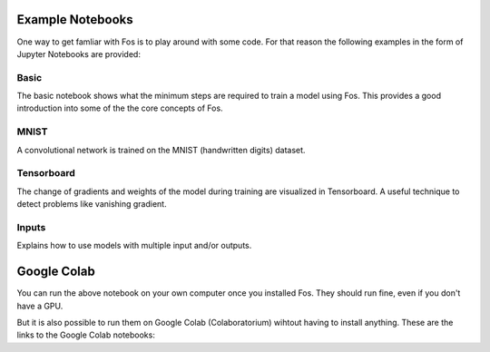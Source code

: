 Example Notebooks
=================

One way to get famliar with Fos is to play around with some code. For that reason
the following examples in the form of Jupyter Notebooks are provided:

Basic
-----
The basic notebook shows what the minimum steps are required to train a model using
Fos. This provides a good introduction into some of the the core concepts of Fos. 

MNIST
-----
A convolutional network is trained on the MNIST (handwritten digits) dataset. 

Tensorboard
-----------
The change of gradients and weights of the model during training are visualized in 
Tensorboard. A useful technique to detect problems like vanishing gradient.

Inputs
------
Explains how to use models with multiple input and/or outputs.


Google Colab
============

You can run the above notebook on your own computer once you installed Fos. They should
run fine, even if you don't have a GPU.

But it is also possible to run them on Google Colab (Colaboratorium) wihtout 
having to install anything. These are the links to the Google Colab notebooks:

